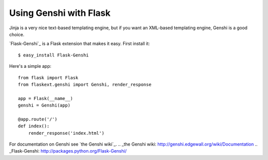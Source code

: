 Using Genshi with Flask
=======================

Jinja is a very nice text-based templating engine, but if you want an
XML-based templating engine, Genshi is a good choice.

`Flask-Genshi`_ is a Flask extension that makes it easy. First install
it:


::

    $ easy_install Flask-Genshi


Here's a simple app:


::

    from flask import Flask
    from flaskext.genshi import Genshi, render_response
    
    app = Flask(__name__)
    genshi = Genshi(app)
    
    @app.route('/')
    def index():
        render_response('index.html')


For documentation on Genshi see `the Genshi wiki`_.
.. _the Genshi wiki: http://genshi.edgewall.org/wiki/Documentation
.. _Flask-Genshi: http://packages.python.org/Flask-Genshi/

